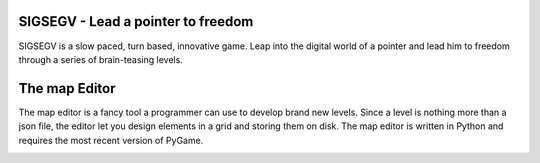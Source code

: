 SIGSEGV - Lead a pointer to freedom
===================================

SIGSEGV is a slow paced, turn based, innovative game. 
Leap into the digital world of a pointer and lead him to freedom through a
series of brain-teasing levels.


The map Editor
==============
The map editor is a fancy tool a programmer can use to develop brand new levels. Since
a level is nothing more than a json file, the editor let you design elements in a grid
and storing them on disk. The map editor is written in Python and requires the most recent
version of PyGame.

.. image :: https://github.com/CharlesStain/sigsegv/raw/master/map-editor/map-editor.png